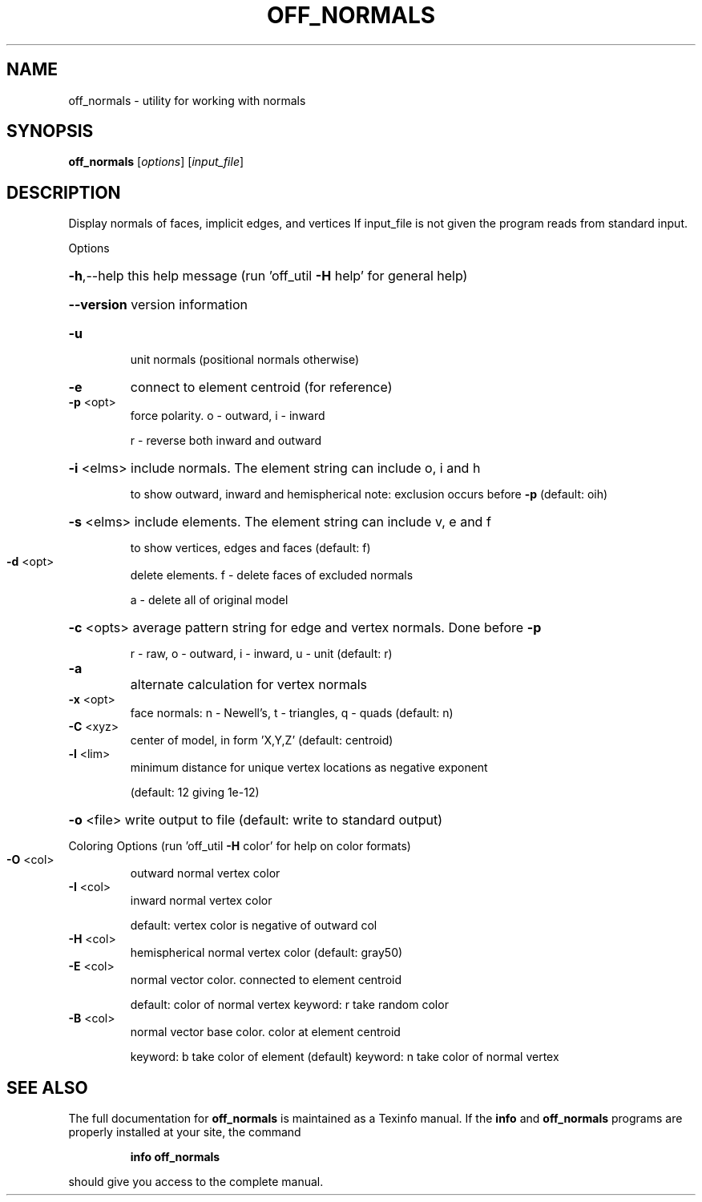 .\" DO NOT MODIFY THIS FILE!  It was generated by help2man
.TH OFF_NORMALS  "1" " " "off_normals http://www.antiprism.com" "User Commands"
.SH NAME
off_normals - utility for working with normals
.SH SYNOPSIS
.B off_normals
[\fI\,options\/\fR] [\fI\,input_file\/\fR]
.SH DESCRIPTION
Display normals of faces, implicit edges, and vertices
If input_file is not given the program reads from standard input.
.PP
Options
.HP
\fB\-h\fR,\-\-help this help message (run 'off_util \fB\-H\fR help' for general help)
.HP
\fB\-\-version\fR version information
.TP
\fB\-u\fR
unit normals  (positional normals otherwise)
.TP
\fB\-e\fR
connect to element centroid (for reference)
.TP
\fB\-p\fR <opt>
force polarity. o \- outward, i \- inward
.IP
r \- reverse both inward and outward
.HP
\fB\-i\fR <elms> include normals. The element string can include o, i and h
.IP
to show outward, inward and hemispherical
note: exclusion occurs before \fB\-p\fR (default: oih)
.HP
\fB\-s\fR <elms> include elements. The element string can include v, e and f
.IP
to show vertices, edges and faces (default: f)
.TP
\fB\-d\fR <opt>
delete elements. f \- delete faces of excluded normals
.IP
a \- delete all of original model
.HP
\fB\-c\fR <opts> average pattern string for edge and vertex normals. Done before \fB\-p\fR
.IP
r \- raw, o \- outward, i \- inward, u \- unit (default: r)
.TP
\fB\-a\fR
alternate calculation for vertex normals
.TP
\fB\-x\fR <opt>
face normals: n \- Newell's, t \- triangles, q \- quads (default: n)
.TP
\fB\-C\fR <xyz>
center of model, in form 'X,Y,Z' (default: centroid)
.TP
\fB\-l\fR <lim>
minimum distance for unique vertex locations as negative exponent
.IP
(default: 12 giving 1e\-12)
.HP
\fB\-o\fR <file> write output to file (default: write to standard output)
.PP
Coloring Options (run 'off_util \fB\-H\fR color' for help on color formats)
.TP
\fB\-O\fR <col>
outward normal vertex color
.TP
\fB\-I\fR <col>
inward normal vertex color
.IP
default: vertex color is negative of outward col
.TP
\fB\-H\fR <col>
hemispherical normal vertex color  (default: gray50)
.TP
\fB\-E\fR <col>
normal vector color. connected to element centroid
.IP
default: color of normal vertex
keyword: r take random color
.TP
\fB\-B\fR <col>
normal vector base color. color at element centroid
.IP
keyword: b take color of element (default)
keyword: n take color of normal vertex
.SH "SEE ALSO"
The full documentation for
.B off_normals
is maintained as a Texinfo manual.  If the
.B info
and
.B off_normals
programs are properly installed at your site, the command
.IP
.B info off_normals
.PP
should give you access to the complete manual.
